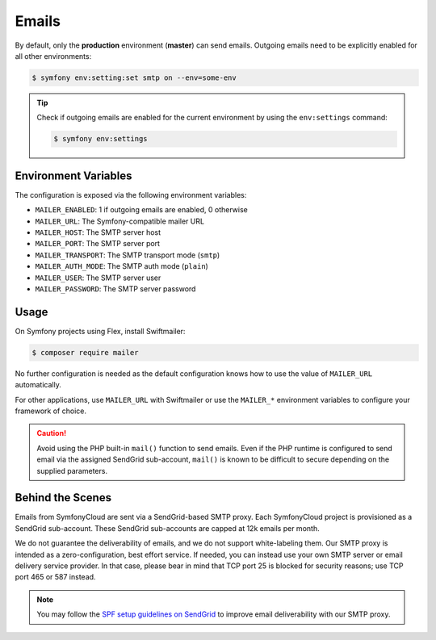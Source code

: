 Emails
======

By default, only the **production** environment (**master**) can send emails. Outgoing emails need to be explicitly enabled for all other environments:

.. code-block:: terminal

    $ symfony env:setting:set smtp on --env=some-env

.. tip::

    Check if outgoing emails are enabled for the current environment by using
    the ``env:settings`` command:

    .. code-block:: terminal

        $ symfony env:settings

Environment Variables
---------------------

The configuration is exposed via the following environment variables:

* ``MAILER_ENABLED``: 1 if outgoing emails are enabled, 0 otherwise
* ``MAILER_URL``: The Symfony-compatible mailer URL
* ``MAILER_HOST``: The SMTP server host
* ``MAILER_PORT``: The SMTP server port
* ``MAILER_TRANSPORT``: The SMTP transport mode (``smtp``)
* ``MAILER_AUTH_MODE``: The SMTP auth mode (``plain``)
* ``MAILER_USER``: The SMTP server user
* ``MAILER_PASSWORD``: The SMTP server password

Usage
-----

On Symfony projects using Flex, install Swiftmailer:

.. code-block:: terminal

    $ composer require mailer

No further configuration is needed as the default configuration knows how to use
the value of ``MAILER_URL`` automatically.

For other applications, use ``MAILER_URL`` with Swiftmailer or use the
``MAILER_*`` environment variables to configure your framework of choice.

.. caution::

    Avoid using the PHP built-in ``mail()`` function to send emails. Even if the
    PHP runtime is configured to send email via the assigned SendGrid
    sub-account, ``mail()`` is known to be difficult to secure depending on the
    supplied parameters.

Behind the Scenes
-----------------

Emails from SymfonyCloud are sent via a SendGrid-based SMTP proxy. Each
SymfonyCloud project is provisioned as a SendGrid sub-account. These SendGrid
sub-accounts are capped at 12k emails per month.

We do not guarantee the deliverability of emails, and we do not support
white-labeling them. Our SMTP proxy is intended as a zero-configuration, best
effort service. If needed, you can instead use your own SMTP server or email
delivery service provider. In that case, please bear in mind that TCP port 25 is
blocked for security reasons; use TCP port 465 or 587 instead.

.. note::

    You may follow the `SPF setup guidelines on SendGrid
    <https://sendgrid.com/docs/Glossary/spf.html>`_ to improve email
    deliverability with our SMTP proxy.
